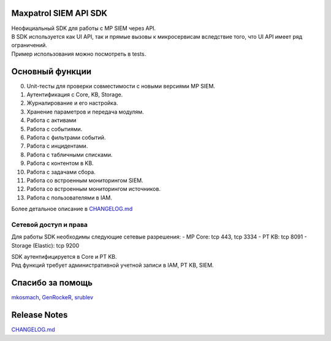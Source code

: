 Maxpatrol SIEM API SDK
======================

| Неофициальный SDK для работы с MP SIEM через API.
| В SDK используется как UI API, так и прямые вызовы к микросервисам
  вследствие того, что UI API имеет ряд ограничений.
| Пример использования можно посмотреть в tests.

Основный функции
================

0.  Unit-тесты для проверки совместимости с новыми версиями MP SIEM.
1.  Аутентификация с Core, KB, Storage.
2.  Журналирование и его настройка.
3.  Хранение параметров и передача модулям.
4.  Работа с активами
5.  Работа с событиями.
6.  Работа с фильтрами событий.
7.  Работа с инцидентами.
8.  Работа с табличными списками.
9.  Работа с контентом в KB.
10. Работа с задачами сбора.
11. Работа со встроенным мониторингом SIEM.
12. Работа со встроенным мониторингом источников.
13. Работа с пользователями в IAM.

Более детальное описание в `CHANGELOG.md <CHANGELOG.md>`__

Сетевой доступ и права
----------------------

Для работы SDK необходимы следующие сетевые разрешения: - MP Core: tcp
443, tcp 3334 - PT KB: tcp 8091 - Storage (Elastic): tcp 9200

| SDK аутентифицируется в Core и PT KB.
| Ряд функций требует административной учетной записи в IAM, PT KB,
  SIEM.

Спасибо за помощь
=================

`mkosmach <https://github.com/mkosmach>`__,
`GenRockeR <https://github.com/GenRockeR>`__,
`srublev <https://github.com/srublev>`__

Release Notes
=============

`CHANGELOG.md <CHANGELOG.md>`__
